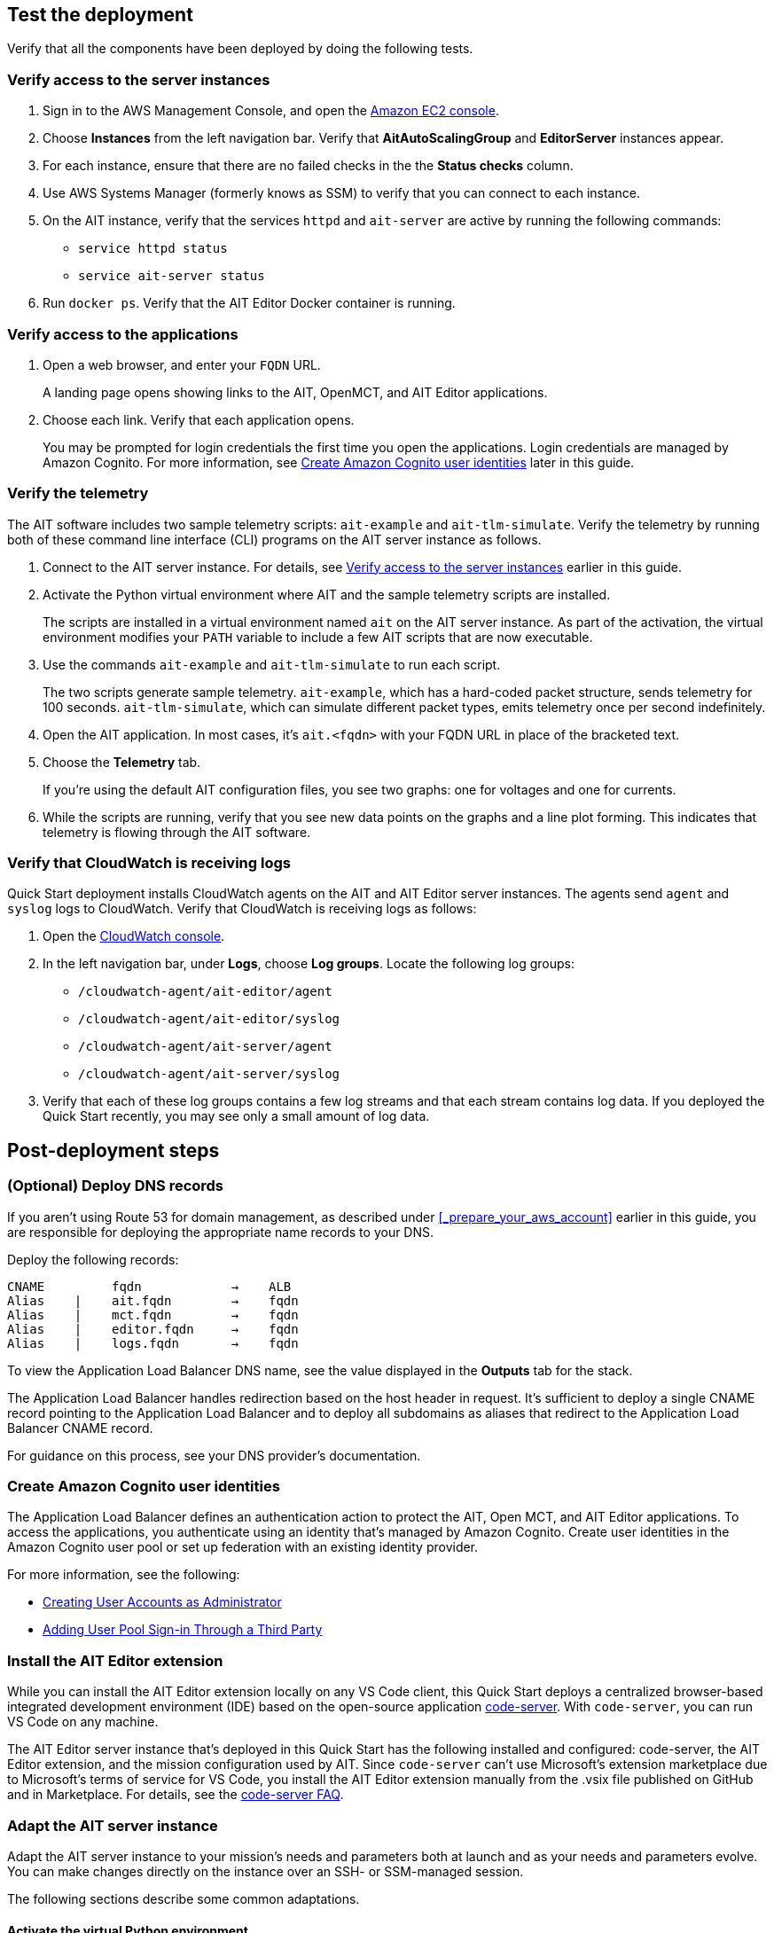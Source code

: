 // Add steps as necessary for accessing the software, post-configuration, and testing. Don’t include full usage instructions for your software, but add links to your product documentation for that information.
//Should any sections not be applicable, remove them

//TODO Andrew, Which template or templates shall we add this output to? "Outputs: Postdeployment: Value: <Permalink to deployment guide>. Description: See the deployment guide for testing and post-deployment steps."

== Test the deployment

// TODO: @MF @KM add input if necessary

// If steps are required to test the deployment, add them here. If not, remove the heading
Verify that all the components have been deployed by doing the following tests.

=== Verify access to the server instances

. Sign in to the AWS Management Console, and open the https://console.aws.amazon.com/ec2/[Amazon EC2 console^].
. Choose *Instances* from the left navigation bar. Verify that *AitAutoScalingGroup* and *EditorServer* instances appear.
. For each instance, ensure that there are no failed checks in the the *Status checks* column.
. Use AWS Systems Manager (formerly knows as SSM) to verify that you can connect to each instance. 
. On the AIT instance, verify that the services `httpd` and `ait-server` are active by running the following commands:
* `service httpd status`
* `service ait-server status`

. Run `docker ps`. Verify that the AIT Editor Docker container is running.

=== Verify access to the applications

. Open a web browser, and enter your `FQDN` URL. 
+ 
A landing page opens showing links to the AIT, OpenMCT, and AIT Editor applications. 

. Choose each link. Verify that each application opens. 
+
You may be prompted for login credentials the first time you open the applications. Login credentials are managed by Amazon Cognito. For more information, see link:#_create_amazon_cognito_user_identities[Create Amazon Cognito user identities] later in this guide.

=== Verify the telemetry
The AIT software includes two sample telemetry scripts: `ait-example` and `ait-tlm-simulate`. Verify the telemetry by running both of these command line interface (CLI) programs on the AIT server instance as follows.

. Connect to the AIT server instance. For details, see link:#_verify_access_to_the_server_instances[Verify access to the server instances] earlier in this guide.
. Activate the Python virtual environment where AIT and the sample telemetry scripts are installed. 
+
The scripts are installed in a virtual environment named `ait` on the AIT server instance. As part of the activation, the virtual environment modifies your `PATH` variable to include a few AIT scripts that are now executable.

. Use the commands `ait-example` and `ait-tlm-simulate` to run each script. 
+
The two scripts generate sample telemetry. `ait-example`, which has a hard-coded packet structure, sends telemetry for 100 seconds. `ait-tlm-simulate`, which can simulate different packet types, emits telemetry once per second indefinitely.

. Open the AIT application. In most cases, it's `ait.<fqdn>` with your FQDN URL in place of the bracketed text. 

. Choose the *Telemetry* tab. 
+
If you're using the default AIT configuration files, you see two graphs: one for voltages and one for currents. 

. While the scripts are running, verify that you see new data points on the graphs and a line plot forming. This indicates that telemetry is flowing through the AIT software.

=== Verify that CloudWatch is receiving logs
Quick Start deployment installs CloudWatch agents on the AIT and AIT Editor server instances. The agents send `agent` and `syslog` logs to CloudWatch. Verify that CloudWatch is receiving logs as follows:

. Open the https://console.aws.amazon.com/cloudwatch/[CloudWatch console^]. 
. In the left navigation bar, under *Logs*, choose *Log groups*. Locate the following log groups:
+
* `/cloudwatch-agent/ait-editor/agent`
* `/cloudwatch-agent/ait-editor/syslog`
* `/cloudwatch-agent/ait-server/agent`
* `/cloudwatch-agent/ait-server/syslog`

. Verify that each of these log groups contains a few log streams and that each stream contains log data. If you deployed the Quick Start recently, you may see only a small amount of log data.

//TODO: is this input complete? is more needed?
//_Awaiting input from testing lead_

== Post-deployment steps
//TODO Andrew, I've guessed at which of the below tasks are optional. Please correct as needed.

//TODO Andrew, In what order should people do these tasks? Please move the sections around accordingly.

=== (Optional) Deploy DNS records
If you aren't using Route 53 for domain management, as described under <<_prepare_your_aws_account>> earlier in this guide, you are responsible for deploying the appropriate name records to your DNS. 

Deploy the following records:

    CNAME         fqdn            →    ALB
    Alias    |    ait.fqdn        →    fqdn
    Alias    |    mct.fqdn        →    fqdn
    Alias    |    editor.fqdn     →    fqdn
    Alias    |    logs.fqdn       →    fqdn

//TODO LINK: Link to ALB stack or properly name when available  -- Is this done?

To view the Application Load Balancer DNS name, see the value displayed in the *Outputs* tab for the stack.

The Application Load Balancer handles redirection based on the host header in request. It's sufficient to deploy a single CNAME record pointing to the Application Load Balancer and to deploy all subdomains as aliases that redirect to the Application Load Balancer CNAME record.

For guidance on this process, see your DNS provider's documentation. 

=== Create Amazon Cognito user identities

The Application Load Balancer defines an authentication action to protect the AIT, Open MCT, and AIT Editor applications. To access the applications, you authenticate using an identity that's managed by Amazon Cognito. Create user identities in the Amazon Cognito user pool or set up federation with an existing identity provider. 

For more information, see the following: 

* https://docs.aws.amazon.com/cognito/latest/developerguide/how-to-create-user-accounts.html[Creating User Accounts as Administrator^] 
* https://docs.aws.amazon.com/cognito/latest/developerguide/cognito-user-pools-identity-federation.html[Adding User Pool Sign-in Through a Third Party^]

=== Install the AIT Editor extension

While you can install the AIT Editor extension locally on any VS Code client, this Quick Start deploys a centralized browser-based integrated development environment (IDE) based on the open-source application https://github.com/cdr/code-server[code-server^]. With `code-server`, you can run VS Code on any machine. 

The AIT Editor server instance that's deployed in this Quick Start has the following installed and configured: code-server, the AIT Editor extension, and the mission configuration used by AIT. Since `code-server` can't use Microsoft's extension marketplace due to Microsoft's terms of service for VS Code, you install the AIT Editor extension manually from the .vsix file published on GitHub and in Marketplace. For details, see the https://coder.com/docs/code-server/v3.11.1/FAQ#why-cant-code-server-use-microsofts-extension-marketplace[code-server FAQ^].

//TODO Andrew, The previous paragraph seems to contradict itself, saying that the Quick Start installs and configures the AIT Editor extension ... and then saying that you have to install that extension manually. Please clarify. If there are steps, number them (period + space).

=== Adapt the AIT server instance

Adapt the AIT server instance to your mission's needs and parameters both at launch and as your needs and parameters evolve. You can make changes directly on the instance over an SSH- or SSM-managed session. 

The following sections describe some common adaptations.

==== Activate the virtual Python environment
//TODO Andrew, Will everyone activate this environment? If not, when would we do this?

The Quick Start deployment installs AIT-Core, several plugins, and various dependencies to a virtual Python environment on the AIT server instance using the `virtualenvwrapper` Python tool. 

To activate the environment, run the command `workon ait`. 

For more information on installing and configuring AIT Core, see https://ait-core.readthedocs.io/en/master/installation.html[Installation and Environment Configuration^].


==== Install extensions and plugins
//TODO: awaiting @KM
// ^ Request is pending, for now the following is sufficient

AIT is an extensible framework that your mission team can adapt to your use cases. It provides several https://ait-core.readthedocs.io/en/master/extensions.html[core library extensions^], such as the https://ait-core.readthedocs.io/en/master/databases.html?highlight=data%20archive#data-archive-plugin[Data Archive plugin^], DSN, and https://ait-core.readthedocs.io/en/master/plugin_openmct.html[AIT OpenMCT plugin^]. You can also develop and include your own https://ait-core.readthedocs.io/en/master/server_architecture.html#plugins[plugins^]^. 

//TODO Andrew, The above paragraph uses "extension" and "plugin" interchangeably. The AIT-Core documentation seems to treat them as different things. Need to align our use of these terms?

//TODO Andrew, Since DSN isn't mentioned in the documentation we link to above, does it make sense to mention it here? It doesn't seems to even be a plugin or extension. See https://ait-dsn.readthedocs.io/en/latest/index.html.

==== Manage the configuration files
The Quick Start deployment retrieves configuration files from an S3 bucket and places them in `/home/ec2-user/AIT-Core/config`. You can modify configuration files directly on the server instance or replace them by uploading new files to the S3 bucket. 

After you modify AIT configuration files, you must restart the `ait-server` systemd service (as described under link:#_ait_server_systemd_services[AIT server systemd services] later in this guide). 

To retrieve new files from the S3 bucket, run the following command with your bucket name in place of the bracketed text:

    `aws s3 sync s3://<bucket_name>/ait/config /home/ec2-user/AIT-Core/config`

For more information, see https://awscli.amazonaws.com/v2/documentation/api/latest/reference/s3/sync.html[sync^]) in the AWS CLI command reference.

==== Restart the AIT server-instance
You can stop and restart the AIT server instance as needed. When you restart, all system `systemd` services (AIT-Core, InfluxDB, and Adobe HTTPD Server) come online. 

For more information, see link:#_ait_server_systemd_services[AIT server systemd services] later in this guide.

//TODO Andrew, For context, when would someone need to restart?

==== Upgrade the deployed applications
While you can upgrade AIT-Core or any of the other deployed applications, you do so at your own risk. This Quick Start supports only those versions listed under LINK: link to `Software version requirements`.

// TODO Andrew, What is at risk? Should we advise against upgrading?

//TODO Andrew, What do we mean above by "deployed applications"? "AIT-Core" isn't an application, is it?

//TODO Reminder: We need to fix internal links throughout the doc after content stabilizes.

To upgrade any of the applications, refer to that application's documentation. Back up the `config` folder and any modified files. Then update and reinstall the cloned application repositories to the virtual environment, as documented later in this guide.

//TODO Reminder: ...documented where, exactly? Add links after content stabilizes.

==== Modify the Open MCT static built files
The Open MCT framework is written in JavaScript. You can bundle it into a set of static assets that can be served from a web server. In this Quick Start, the latest version of Open MCT has been packaged and uploaded to an S3 bucket as a .zip file. The Quick Start deployment downloads the .zip file from the S3 bucket and extracts it so that it can be served by Apache HTTP Server. On the server, the static files are extracted and located in `var/www/html/openmct`.

Save any configuration changes and additional plugins for Open MCT to `var/www/html/openmct`. 

For more information, see https://github.com/nasa/openmct/blob/master/API.md#building-applications-with-open-mct[Building Applications With Open MCT^].

==== Adapt the systemd services
The `systemd` file on the AIT server instance manages the following services:

* Apache HTTPD Server
* InfluxDB
* AIT-Core

For details on adapting these services, see the following sections.

===== Apache HTTPD Server

Apache HTTP Server is installed and managed as a `systemd` service. It routes incoming traffic to both AIT and Open MCT. The service file can be found at`/usr/lib/systemd/system/httpd.service`. Apache configuration files are located at `/etc/httpd`. The base configuration can be found at `/etc/httpd/conf/httpd.conf`, and supplemental configuration files can be found at `/etc/httpd/conf.d`.

To verify whether the service is running after deployment, use the command `sudo systemctl status httpd`.

To adapt this service, ___

//TODO Andrew, How to fill in the above blank?

===== InfluxDB
InfluxDB is installed and managed as a `systemd` service. InfluxDB acts as a data-storage layer for the AIT application. The Quick Start uses a default configuration of InfluxDB with a few changes. The service file can be found at `/usr/lib/systemd/system/influxdb.service`.  

To verify whether the service is running after deployment, use the command `sudo systemctl status influxdb`.

To adapt this service, ___

//TODO Andrew, How to fill in the above blank?

===== AIT-Core

//TODO Andrew, what do we mean by the term "core" in "AIT-Core"?

AIT-Core is installed and managed as a `systemd` service. It runs the AIT server instance, listening for, processing, and exposing telemetry. Configured plugins, such as AIT-GUI, are run according to the main AIT configuration file. The service file is located at `/etc/systemd/system/ait-server.service`.

To verify whether the service is running after deployment, use the command `sudo systemctl status ait-server`.

To adapt this service, ___

//TODO Andrew, How to fill in the above blank?

Whenever you change an AIT configuration file, you must restart this service using the command `sudo systemctl restart ait-server`.

//TODO Andrew, Does the above statement belong in any of the other above sections?

=== Set up the CloudWatch agent

This Quick Start installs an Amazon CloudWatch agent (cloudwatch-agent-ait.json) on all deployed EC2 instances. This agent is initialized by a default configuration file that tells the agent which files to monitor and where to direct the logs in CloudWatch. 
//TODO Andrew, I added the filename above. Please correct it if necessary.

For information on viewing the default CloudWatch agent configuration files, see LINK: link to S3 config. Modify this file as detailed in the following section.

For more information, see https://docs.aws.amazon.com/AmazonCloudWatch/latest/monitoring/Install-CloudWatch-Agent.html[Collecting metrics and logs from Amazon EC2 instances and on-premises servers with the CloudWatch agent^].

==== (Optional) Modify the CloudWatch agent configuration file

The CloudWatch agent monitors the specified log files and sends them to CloudWatch Logs. The CloudWatch agent configuration file is stored in `/opt/aws/amazon-cloudwatch-agent/etc/amazon-cloudwatch-agent.json`. To monitor additional files or change the configuration settings, modify the agent configuration file. 

After editing the file, restart the agent and apply your changes using the following command:
[source,bash]
----
/opt/aws/amazon-cloudwatch-agent/bin/amazon-cloudwatch-agent-ctl \
    -a fetch-config -s -m ec2 \
    -c file:/opt/aws/amazon-cloudwatch-agent/etc/amazon-cloudwatch-agent.json
----

For more information, see https://docs.aws.amazon.com/AmazonCloudWatch/latest/monitoring/CloudWatch-Agent-Configuration-File-Details.html[Manually create or edit the CloudWatch agent configuration file^].

==== (Optional) Change the log-retention period

The CloudWatch Logs log groups that receive application logs are configured with the default log-retention period of 30 days. You can choose a different retention period during deployment using the `CloudWatchLogsRetentionPeriod` parameter. Increasing the log-retention period results in higher log-storage costs.

For more information, see https://docs.aws.amazon.com/AmazonCloudWatch/latest/logs/Working-with-log-groups-and-streams.html#SettingLogRetention[Change log data retention in CloudWatch Logs^]. 

== Security
// Provide post-deployment best practices for using the technology on AWS, including considerations such as migrating data, backups, ensuring high performance, high availability, etc. Link to software documentation for detailed information.

=== IAM

To facilitate compliance with your organization's restrictions on IAM role creation, the following parameters are available on all stacks that create IAM roles. If the parameter is not supplied, these attributes are not set.

* `PermissionsBoundaryArn`: Amazon Resource Name (ARN) of a managed policy in your account to be used as the permissions boundary for the created role. For more information, see https://docs.aws.amazon.com/IAM/latest/UserGuide/access_policies_boundaries.html[Permissions boundaries for IAM entities^].

* `RolePath`: String used as the path attribute for the created role. For more information, see https://docs.aws.amazon.com/IAM/latest/UserGuide/reference_identifiers.html#identifiers-friendly-names[Friendly names and paths^].

=== Security groups

As part of the Quick Start deployment, you specify security groups that define inbound and outbound network traffic rules. You create inbound rules for the security groups and define appropriate CIDR/IP ranges that are allowed for inbound access to various deployed resources. 

For more information, see https://docs.aws.amazon.com/AWSEC2/latest/UserGuide/ec2-security-groups.html[Amazon EC2 security groups for Linux instances^].

//TODO Andrew, FYI, we put a "^" symbol just before the end bracket ("]") in link text so that the link opens in a new tab. I'm adding these symbols throughout this time. 

=== Private subnets
The Quick Start deploys application server instances to private subnets in a VPC. An Application Load Balancer, which is deployed in the same VPC, routes requests to these instances, minimizing the publicly exposed footprint of deployed resources. 

To access the server instances in the private subnets, see <<SSM,documentation section on SSM (Systems Manager)>> elsewhere in this guide.

=== SELinux
Security-Enhanced Linux (SELinux) is enabled and enforced on the application servers. Apache HTTP Server and the various application processes have been configured for SELinux compatibility and can be run without disabling SELinux.

Side effects may occur if you modify or move settings or configuration files after the initial deployment of the application. If you have any issues with SELinux file and process contexts, refer to a fresh deployment of the Quick Start or redeploy the Quick Start.

IMPORTANT: Do not disable SELinux unless you are aware of unintended security consequences or must disable SELinux for compatibility or debugging purposes.

=== Amazon ES and Kibana

//TODO Andrew, What to say about Kibana in this section? 

This Quick Start deploys a domain under Amazon Elasticsearch Service (Amazon ES). This domain, which is deployed within a VPC, contains logging data that's received from application servers. All master and data nodes reside within private subnets. Encryption for data at rest is enabled by default. The security group associated with the domain is configured prior to deploying this Quick Start.

//TODO Andrew, Can we say "main" instead of "master" in the above paragraph? (It does sound weird to say "All master and data nodes" ... what's the clearest phrasing?)

//TODO Andrew, Where do we talk about configuring this security group prior to deploying? I don't see it under "Prepare your AWS account." Ideally, we'd point to it from here.

IMPORTANT: The Amazon ES domain uses an open-access policy with access controlled by an EC2 security group. For more security, use fine-grained access control or modify the access policy to specify IAM users or roles. 

For more information, see the following: 

* https://docs.aws.amazon.com/elasticsearch-service/latest/developerguide/es-vpc.html[Launching your Amazon Elasticsearch Service domains within a VPC^])
* https://docs.aws.amazon.com/elasticsearch-service/latest/developerguide/security.html[Security in Amazon Elasticsearch Service^].

//TODO: what needs to be added/clarified here?
//@MF:

=== Authentication

The Application Load Balancer, which is deployed to a public subnet, brokers access to the application resources deployed in private subnets. Each application is accessible through a listener rule, which directs traffic according to the host header and performs an authentication action prior to forwarding the traffic to the appropriate target group. 

//TODO Andrew, Is it true that the Application Load Balancer is deployed to a public subnet? In architecture diagrams we show ALBs outside the subnets.

This authentication action is configured with the deployed Amazon Cognito user pool as an OpenID Connect (OIDC) provider. Access is granted on a full-access basis. s who can authenticate as known identities are allowed through the Application Load Balancer to the underlying resource.

For more information, see the following:

- https://docs.aws.amazon.com/elasticloadbalancing/latest/application/listener-authenticate-users.html[Authenticate users using an Application Load Balancer^]
- https://aws.amazon.com/blogs/aws/built-in-authentication-in-alb/[Simplify Login with Application Load Balancer Built-in Authentication^]

=== Code-server access

The AIT Editor server instance runs `cdr/code-server`. When you use Visual Studio Code's integrated terminal, you can execute system-level commands from a browser. 

To mitigate the impact of _____, the AIT Editor server instance runs in a Docker container with volumes mounted to the following locations:
// TODO: mitigate impact of what? 

- /home/editor-user/.aerie-editor-data:/home/coder/.local/share/code-server
- /home/editor-user/.aerie-editor-config:/home/coder/.config
- /home/editor-user:/home/coder/project

For more information, see https://coder.com/docs/code-server/v3.11.1/FAQ#how-do-i-change-the-password[How do I change the password?^]

=== SSL/TLS protocol
Clients that access applications through the Application Load Balancer have their traffic encrypted using the SSL/TLS protocol. The Application Load Balancer uses HTTPS listeners. Any normal HTTP traffic going to the Application Load Balancer is redirected to the HTTPS listener.

To configure the Application Load Balancer for SSL/TLS, you must provide an X.509 certificate during Quick Start deployment.

SSL termination occurs at the Application Load Balancer. Communication to the server targets behind the Application Load Balancer is unencrypted, albeit through private VPC subnets.

=== AWS Systems Manager
For improved security and monitoring, use AWS Systems Manager to connect to the application servers. The deployment installs AWS Systems Manager Agent (SSM Agent) on all instances. Additionally, each instance profile is assigned the AWS managed service role `AmazonSSMManagedInstanceCore`.

You can provide the `SshKeyName` parameter to the relevant templates to enable standard SSH connections. The EC2 instances are deployed in a private subnet and therefore not discoverable directly from the internet. To connect using SSH, you must provision a bastion host (jump server). 

For more information, see https://docs.aws.amazon.com/systems-manager/latest/userguide/session-manager-working-with-sessions-start.html[Start a session^].

== Resources

AIT:

- https://ait-core.readthedocs.io/en/latest/[Welcome to the AMMOS Instrument Toolkit (AIT) documentation!^]
- https://ait-gui.readthedocs.io/en/latest/index.html[Welcome to the AMMOS Instrument Toolkit GUI documentation!^]
- https://ait-dsn.readthedocs.io/en/latest/index.html[Welcome to AIT DSN's documentation!^]

OpenMCT:

- https://nasa.github.io/openmct/[Open MCT^]
- https://nasa.github.io/openmct/docs/guide/index.html#open-mct-developer-guide[Open MCT Developer Guide^]
- https://github.com/nasa/openmct-tutorial[Open MCT Integration Tutorials^]

// AIT Editor:

//TODO: @MF links to AIT Editor when available
// ^ Request is pending final open source approval

Community:

- https://groups.google.com/g/ait-dev[AMMOS Instrument Toolkit Development and Users^] ( mailing group)
- https://github.com/nasa/openmct/discussions[NASA Open MCT^] (Github discussions)

== Software version requirements

=== Operating system and dependency versions
The Quick Start deploys AIT, Open MCT, and AIT Editor on EC2 instances running Red Hat Enterprise Linux 8 (RHEL8). These applications do not require RHEL8, but RHEL8 is the officially supported operating system for all AMMOS applications.

The Quick Start builds and installs Python 3.7.x on the application EC2 instances. This is the version that AIT software supports. Python 3.7 is not part of the official Red Hat Enterprise Linux 8 software repositories or Red Hat Software collections. 

For more information on installing and configuring AIT Core, see https://ait-core.readthedocs.io/en/latest/installation.html[Installation and Environment Configuration^].

=== Supported application software versions
This Quick Start deploys and supports https://github.com/NASA-AMMOS/AIT-Core/releases/tag/2.3.5[AIT Core v2.3.5^] and https://github.com/nasa/openmct/releases/tag/1.6.2[OpenMCT v1.6.2^].

=== InfluxDB versions

This Quick Start deploys InfluxDB version 1.2.4 on the AIT server instances. The influxdb Python library used by AIT to interface with InfluxDB is compatible only with InfluxDB versions 1.x.